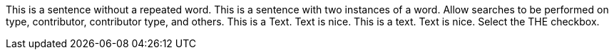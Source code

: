 This is a sentence without a repeated word.
This is a sentence with two instances of a word.
Allow searches to be performed on type, contributor, contributor type, and others.
This is a Text. Text is nice.
This is a text. Text is nice.
Select the THE checkbox.
